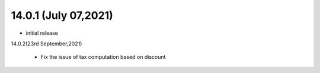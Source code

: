 14.0.1 (July 07,2021)
-------

- initial release

14.0.2(23rd September,2021)

 - Fix the issue of tax computation based on discount